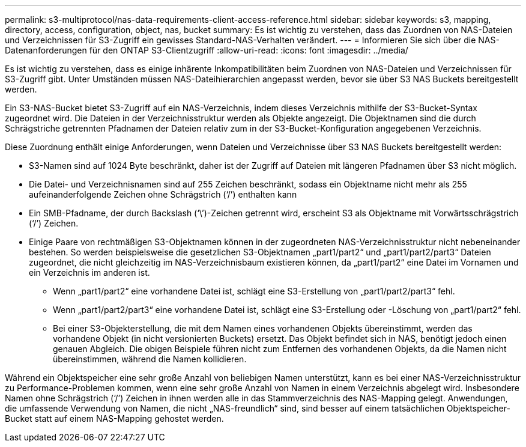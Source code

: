 ---
permalink: s3-multiprotocol/nas-data-requirements-client-access-reference.html 
sidebar: sidebar 
keywords: s3, mapping, directory, access, configuration, object, nas, bucket 
summary: Es ist wichtig zu verstehen, dass das Zuordnen von NAS-Dateien und Verzeichnissen für S3-Zugriff ein gewisses Standard-NAS-Verhalten verändert. 
---
= Informieren Sie sich über die NAS-Datenanforderungen für den ONTAP S3-Clientzugriff
:allow-uri-read: 
:icons: font
:imagesdir: ../media/


[role="lead"]
Es ist wichtig zu verstehen, dass es einige inhärente Inkompatibilitäten beim Zuordnen von NAS-Dateien und Verzeichnissen für S3-Zugriff gibt. Unter Umständen müssen NAS-Dateihierarchien angepasst werden, bevor sie über S3 NAS Buckets bereitgestellt werden.

Ein S3-NAS-Bucket bietet S3-Zugriff auf ein NAS-Verzeichnis, indem dieses Verzeichnis mithilfe der S3-Bucket-Syntax zugeordnet wird. Die Dateien in der Verzeichnisstruktur werden als Objekte angezeigt. Die Objektnamen sind die durch Schrägstriche getrennten Pfadnamen der Dateien relativ zum in der S3-Bucket-Konfiguration angegebenen Verzeichnis.

Diese Zuordnung enthält einige Anforderungen, wenn Dateien und Verzeichnisse über S3 NAS Buckets bereitgestellt werden:

* S3-Namen sind auf 1024 Byte beschränkt, daher ist der Zugriff auf Dateien mit längeren Pfadnamen über S3 nicht möglich.
* Die Datei- und Verzeichnisnamen sind auf 255 Zeichen beschränkt, sodass ein Objektname nicht mehr als 255 aufeinanderfolgende Zeichen ohne Schrägstrich (‘/’) enthalten kann
* Ein SMB-Pfadname, der durch Backslash (‘\’)-Zeichen getrennt wird, erscheint S3 als Objektname mit Vorwärtsschrägstrich (‘/’) Zeichen.
* Einige Paare von rechtmäßigen S3-Objektnamen können in der zugeordneten NAS-Verzeichnisstruktur nicht nebeneinander bestehen. So werden beispielsweise die gesetzlichen S3-Objektnamen „part1/part2“ und „part1/part2/part3“ Dateien zugeordnet, die nicht gleichzeitig im NAS-Verzeichnisbaum existieren können, da „part1/part2“ eine Datei im Vornamen und ein Verzeichnis im anderen ist.
+
** Wenn „part1/part2“ eine vorhandene Datei ist, schlägt eine S3-Erstellung von „part1/part2/part3“ fehl.
** Wenn „part1/part2/part3“ eine vorhandene Datei ist, schlägt eine S3-Erstellung oder -Löschung von „part1/part2“ fehl.
** Bei einer S3-Objekterstellung, die mit dem Namen eines vorhandenen Objekts übereinstimmt, werden das vorhandene Objekt (in nicht versionierten Buckets) ersetzt. Das Objekt befindet sich in NAS, benötigt jedoch einen genauen Abgleich. Die obigen Beispiele führen nicht zum Entfernen des vorhandenen Objekts, da die Namen nicht übereinstimmen, während die Namen kollidieren.




Während ein Objektspeicher eine sehr große Anzahl von beliebigen Namen unterstützt, kann es bei einer NAS-Verzeichnisstruktur zu Performance-Problemen kommen, wenn eine sehr große Anzahl von Namen in einem Verzeichnis abgelegt wird. Insbesondere Namen ohne Schrägstrich (‘/’) Zeichen in ihnen werden alle in das Stammverzeichnis des NAS-Mapping gelegt. Anwendungen, die umfassende Verwendung von Namen, die nicht „NAS-freundlich“ sind, sind besser auf einem tatsächlichen Objektspeicher-Bucket statt auf einem NAS-Mapping gehostet werden.
